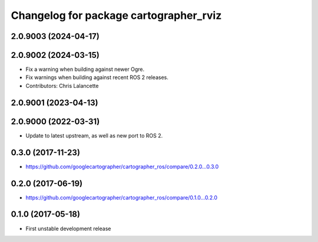 ^^^^^^^^^^^^^^^^^^^^^^^^^^^^^^^^^^^^^^^
Changelog for package cartographer_rviz
^^^^^^^^^^^^^^^^^^^^^^^^^^^^^^^^^^^^^^^

2.0.9003 (2024-04-17)
---------------------

2.0.9002 (2024-03-15)
---------------------
* Fix a warning when building against newer Ogre.
* Fix warnings when building against recent ROS 2 releases.
* Contributors: Chris Lalancette

2.0.9001 (2023-04-13)
---------------------

2.0.9000 (2022-03-31)
---------------------
* Update to latest upstream, as well as new port to ROS 2.

0.3.0 (2017-11-23)
------------------
* https://github.com/googlecartographer/cartographer_ros/compare/0.2.0...0.3.0

0.2.0 (2017-06-19)
------------------
* https://github.com/googlecartographer/cartographer_ros/compare/0.1.0...0.2.0

0.1.0 (2017-05-18)
------------------
* First unstable development release
